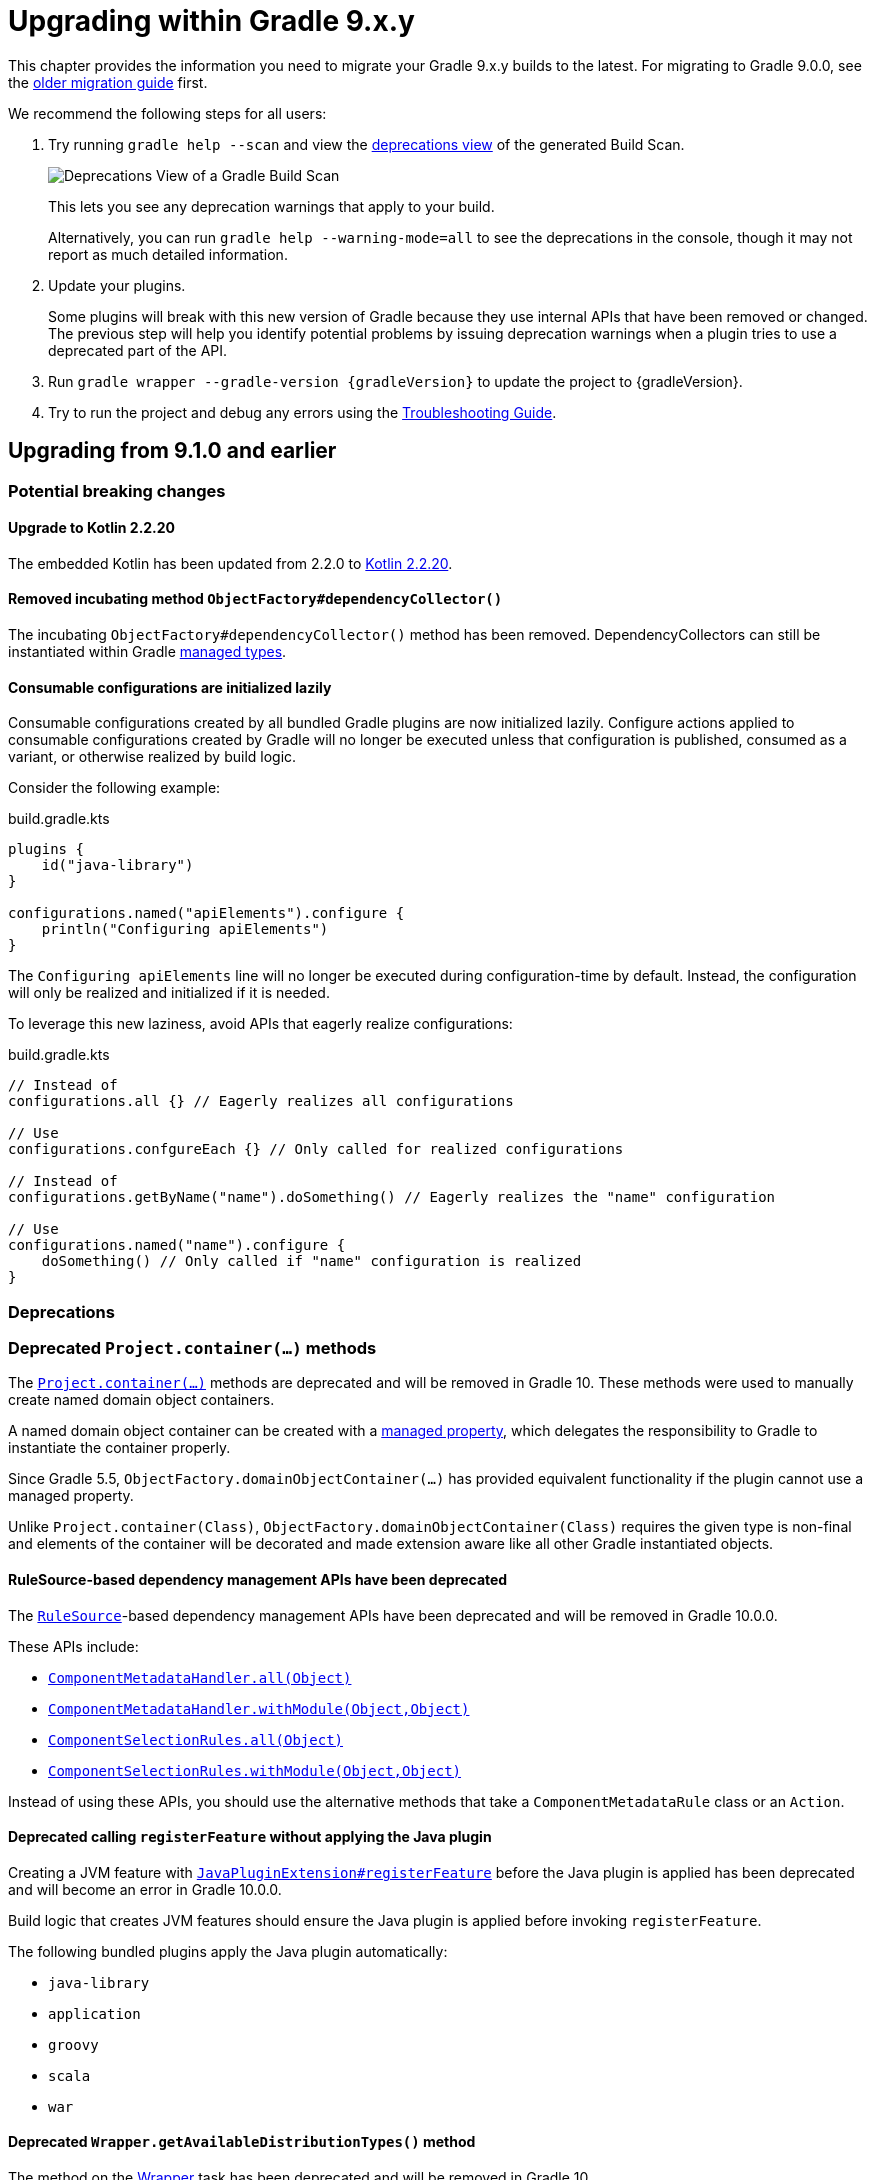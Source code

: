 // Copyright (C) 2025 Gradle, Inc.
//
// Licensed under the Creative Commons Attribution-Noncommercial-ShareAlike 4.0 International License.;
// you may not use this file except in compliance with the License.
// You may obtain a copy of the License at
//
//      https://creativecommons.org/licenses/by-nc-sa/4.0/
//
// Unless required by applicable law or agreed to in writing, software
// distributed under the License is distributed on an "AS IS" BASIS,
// WITHOUT WARRANTIES OR CONDITIONS OF ANY KIND, either express or implied.
// See the License for the specific language governing permissions and
// limitations under the License.

[[upgrading_version_9]]

= Upgrading within Gradle 9.x.y

This chapter provides the information you need to migrate your Gradle 9.x.y builds to the latest.
For migrating to Gradle 9.0.0, see the <<upgrading_major_version_9.adoc#upgrading_major_version_9, older migration guide>> first.

We recommend the following steps for all users:

. Try running `gradle help --scan` and view the https://docs.gradle.com/develocity/get-started/#identifying_deprecated_gradle_functionality[deprecations view] of the generated Build Scan.
+
image::deprecations.png[Deprecations View of a Gradle Build Scan]
+
This lets you see any deprecation warnings that apply to your build.
+
Alternatively, you can run `gradle help --warning-mode=all` to see the deprecations in the console, though it may not report as much detailed information.
. Update your plugins.
+
Some plugins will break with this new version of Gradle because they use internal APIs that have been removed or changed.
The previous step will help you identify potential problems by issuing deprecation warnings when a plugin tries to use a deprecated part of the API.
+
. Run `gradle wrapper --gradle-version {gradleVersion}` to update the project to {gradleVersion}.
. Try to run the project and debug any errors using the <<troubleshooting.adoc#troubleshooting, Troubleshooting Guide>>.

[[changes_9.2]]
== Upgrading from 9.1.0 and earlier

=== Potential breaking changes

==== Upgrade to Kotlin 2.2.20

The embedded Kotlin has been updated from 2.2.0 to link:https://github.com/JetBrains/kotlin/releases/tag/v2.2.20[Kotlin 2.2.20].

==== Removed incubating method `ObjectFactory#dependencyCollector()`

The incubating `ObjectFactory#dependencyCollector()` method has been removed.
DependencyCollectors can still be instantiated within Gradle <<properties_providers.adoc#managed_types, managed types>>.

==== Consumable configurations are initialized lazily

Consumable configurations created by all bundled Gradle plugins are now initialized lazily.
Configure actions applied to consumable configurations created by Gradle will no longer be executed unless that configuration is published, consumed as a variant, or otherwise realized by build logic.

Consider the following example:

.build.gradle.kts
[source,kotlin]
----
plugins {
    id("java-library")
}

configurations.named("apiElements").configure {
    println("Configuring apiElements")
}
----

The `Configuring apiElements` line will no longer be executed during configuration-time by default.
Instead, the configuration will only be realized and initialized if it is needed.

To leverage this new laziness, avoid APIs that eagerly realize configurations:

.build.gradle.kts
[source,kotlin]
----
// Instead of
configurations.all {} // Eagerly realizes all configurations

// Use
configurations.confgureEach {} // Only called for realized configurations

// Instead of
configurations.getByName("name").doSomething() // Eagerly realizes the "name" configuration

// Use
configurations.named("name").configure {
    doSomething() // Only called if "name" configuration is realized
}
----

=== Deprecations

[[project_container_methods]]
=== Deprecated `Project.container(...)` methods

The link:{javadocPath}/org/gradle/api/Project.html#container-java.lang.Class-[`Project.container(...)`] methods are deprecated and will be removed in Gradle 10. These methods were used to manually create named domain object containers.

A named domain object container can be created with a <<properties_providers.adoc#mutable_managed_properties,managed property>>, which delegates the responsibility to Gradle to instantiate the container properly.

Since Gradle 5.5, `ObjectFactory.domainObjectContainer(...)` has provided equivalent functionality if the plugin cannot use a managed property.

Unlike `Project.container(Class)`, `ObjectFactory.domainObjectContainer(Class)` requires the given type is non-final and elements of the container will be decorated and made extension aware like all other Gradle instantiated objects.

[[dependency_management_rules]]
==== RuleSource-based dependency management APIs have been deprecated

The link:{javadocPath}/org/gradle/model/RuleSource.html[`RuleSource`]-based dependency management APIs have been deprecated and will be removed in Gradle 10.0.0.

These APIs include:

- link:{javadocPath}/org/gradle/api/artifacts/dsl/ComponentMetadataHandler.html#all(java.lang.Object)[`ComponentMetadataHandler.all(Object)`]
- link:{javadocPath}/org/gradle/api/artifacts/dsl/ComponentMetadataHandler.html#all(java.lang.Object)[`ComponentMetadataHandler.withModule(Object,Object)`]
- link:{javadocPath}/org/gradle/api/artifacts/ComponentSelectionRules.html#all(java.lang.Object)[`ComponentSelectionRules.all(Object)`]
- link:{javadocPath}/org/gradle/api/artifacts/ComponentSelectionRules.html#withModule(java.lang.Object,java.lang.Object)[`ComponentSelectionRules.withModule(Object,Object)`]

Instead of using these APIs, you should use the alternative methods that take a `ComponentMetadataRule` class or an `Action`.

[[deprecate_register_feature_no_java_plugin]]
==== Deprecated calling `registerFeature` without applying the Java plugin

Creating a JVM feature with link:{javadocPath}/org/gradle/api/plugins/JavaPluginExtension.html#registerFeature(java.lang.String,org.gradle.api.Action)[`JavaPluginExtension#registerFeature`] before the Java plugin is applied has been deprecated and will become an error in Gradle 10.0.0.

Build logic that creates JVM features should ensure the Java plugin is applied before invoking `registerFeature`.

The following bundled plugins apply the Java plugin automatically:

- `java-library`
- `application`
- `groovy`
- `scala`
- `war`

[[deprecated_wrapper_get_available_distribution_types]]
==== Deprecated `Wrapper.getAvailableDistributionTypes()` method

The method on the link:{javadocPath}/org/gradle/api/tasks/wrapper/Wrapper.html[Wrapper] task has been deprecated and will be removed in Gradle 10.

Use link:{javadocPath}/org/gradle/api/tasks/wrapper/Wrapper.DistributionType.html#values()[`Wrapper.DistributionType.values()`] to obtain the available distribution types instead.

[[changes_9.1.0]]
== Upgrading from 9.0.0 and earlier

=== Deprecations

[[dependency_multi_string_notation]]
==== Deprecation of multi-string dependency notation

In an effort to simplify and standardize the Gradle API, the multi-string dependency notation used in dependency management has been deprecated and will no longer be permitted in Gradle 10.
Gradle will primarily accept dependency declarations in the form of a single string, with each dependency coordinate separated by a colon.

Below are examples of the deprecated multi-string notation:

====
[.multi-language-sample]
=====
.build.gradle.kts
[source,kotlin]
----
dependencies {
    implementation(group = "org", name = "foo", version = "1.0")
    implementation(group = "org", name = "foo", version = "1.0", configuration = "conf")
    implementation(group = "org", name = "foo", version = "1.0", classifier = "classifier")
    implementation(group = "org", name = "foo", version = "1.0", ext = "ext")
}

testing.suites.named<JvmTestSuite>("test") {
    dependencies {
        implementation(module(group = "org", name = "foo", version = "1.0"))
    }
}
----
=====
[.multi-language-sample]
=====
.build.gradle
[source,groovy]
----
dependencies {
    implementation(group: 'org', name: 'foo', version: '1.0')
    implementation(group: 'org', name: 'foo', version: '1.0', configuration: 'conf')
    implementation(group: 'org', name: 'foo', version: '1.0', classifier: 'classifier')
    implementation(group: 'org', name: 'foo', version: '1.0', ext: 'ext')
}

testing.suites.test {
    dependencies {
        implementation(module(group: 'org', name: 'foo', version: '1.0'))
    }
}
----
=====
====

These declarations should be replaced with the single-string notation:

====
[.multi-language-sample]
=====
.build.gradle.kts
[source,kotlin]
----
dependencies {
    implementation("org:foo:1.0")
    implementation("org:foo:1.0") {
        targetConfiguration = "conf"
    }
    implementation("org:foo:1.0:classifier")
    implementation("org:foo:1.0@ext")
}

testing.suites.named<JvmTestSuite>("test") {
    dependencies {
        implementation("org:foo:1.0")
    }
}
----
=====
[.multi-language-sample]
=====
.build.gradle
[source,groovy]
----
dependencies {
    implementation("org:foo:1.0")
    implementation("org:foo:1.0") {
        targetConfiguration = "conf"
    }
    implementation("org:foo:1.0:classifier")
    implementation("org:foo:1.0@ext")
}

testing.suites.test {
    dependencies {
        implementation("org:foo:1.0")
    }
}
----
=====
====

In some cases, a complete single-string notation may not be known up front.
Instead of concatenating the coordinates into a new string, it is possible to use a link:{javadocPath}/org/gradle/api/artifacts/dsl/DependencyFactory.html[`DependencyFactory`] to create `Dependency` instances directly from the individual components:

====
[.multi-language-sample]
=====
.build.gradle.kts
[source,kotlin]
----
val group = "org"
val artifactId = "foo"
val version = "1.0"

configurations.dependencyScope("implementation") {
    dependencies.add(project.dependencyFactory.create(group, artifactId, version))
}
----
=====
[.multi-language-sample]
=====
.build.gradle
[source,groovy]
----
def group = "org"
def artifactId = "foo"
def version = "1.0"

configurations.dependencyScope("implementation") {
    dependencies.add(project.dependencyFactory.create(group, artifactId, version))
}
----
=====
====

[[reporting_extension_file]]
==== Deprecation of `ReportingExtension.file(String)`

The link:{javadocPath}/org/gradle/api/reporting/ReportingExtension.html#file(String)[`file()` method] on `ReportingExtension` has been deprecated and will be removed in Gradle 10.0.0.

Instead, use `ReportingExtension.getBaseDirectory()` with `file(String)` or `dir(String)`.

[[reporting_extension_api_doc_title]]
==== Deprecation of `ReportingExtension.getApiDocTitle()`

The link:{javadocPath}/org/gradle/api/reporting/ReportingExtension.html#getApiDocTitle()[`getApiDocTitle()` method] on `ReportingExtension` has been deprecated and will be removed in Gradle 10.0.0.

There is no direct replacement for this method.

[[set-all-jvm-args]]
==== Deprecation of `JavaForkOptions.setAllJvmArgs()`

The link:{javadocPath}/org/gradle/process/JavaForkOptions.html#setAllJvmArgs(java.util.List)[`setAllJvmArgs()` method] on `JavaForkOptions` and, by inheritance, on `JavaExecSpec` has been deprecated and will be removed in Gradle 10.0.0.

Instead, to overwrite existing JVM arguments, use:

* `JavaForkOptions.jvmArgs()`
* `JavaForkOptions.setJvmArgs()`
* Provide a <<incremental_build.adoc#sec:task_input_nested_inputs,`CommandLineArgumentProvider`>> to add arguments via `JavaForkOptions.getJvmArgumentProviders()`

Note that link:{javadocPath}/org/gradle/process/JavaForkOptions.html#setAllJvmArgs(java.util.List)[`setAllJvmArgs()` method] on `JavaForkOptions` cleared all fork options before setting `jvmArgs`.
The properties cleared included:

* System properties configured via `JavaForkOptions.systemProperties`
* JVM argument providers configured via `JavaForkOptions.jvmArgumentProviders`
* Argument providers configured via `JavaExecSpec.argumentProviders`
* Memory settings configured via `JavaForkOptions.minHeapSize` and `JavaForkOptions.maxHeapSize`
* All other JVM arguments configured via `JavaForkOptions.jvmArgs`
* The assertion and debug flags configured via `JavaForkOptions.enableAssertions` and `JavaForkOptions.debug`

If the arguments you provide to `setJvmArgs()` or `jvmArgs()` depend on any of the above properties being cleared, you will need to manually clear them.

Consider the following snippets for examples of how to implement this change:

====
[.multi-language-sample]
=====
.build.gradle.kts
[source, kotlin]
----
plugins {
    id("java")
}

tasks.register<JavaExec>("myRunTask") {
    jvmArgumentProviders.clear() // Clear existing JVM argument providers
    maxHeapSize = null // Clear max heap size
    jvmArgs = listOf("-Dfoo", "-Dbar") // Set new JVM arguments
}
----
=====
[.multi-language-sample]
=====
.build.gradle
[source, groovy]
----
plugins {
    id("java")
}

tasks.named('myRunTask', JavaExec) {
    jvmArgumentProviders.clear() // Clear existing JVM argument providers
    maxHeapSize = null // Clear max heap size
    jvmArgs = ["-Dfoo", "-Dbar"] // Set new JVM arguments
}
----
=====
====

[[archives-configuration]]
==== Deprecation of `archives` configuration

The `archives` configuration added by the <<base_plugin.adoc#base_plugin,`base` plugin>> has been deprecated and will be removed in Gradle 10.0.0.
Adding artifacts to the `archives` configuration will now result in a deprecation warning.

If you want the artifact to be built when running the `assemble` task, add the artifact (or the task that produces it) as a dependency on `assemble`:

.build.gradle.kts
[source,kotlin]
----
val specialJar = tasks.register<Jar>("specialJar") {
    archiveBaseName.set("special")
    from("build/special")
}

tasks.named("assemble") {
    dependsOn(specialJar)
}
----

[[deprecate-visible-property]]
==== Deprecation of the `Configuration.visible` property

Prior to Gradle 9.0.0, any configuration with `isVisible()` returning `true` would implicitly trigger artifact creation when running the `assemble` task.
This behavior was removed in Gradle 9.0.0, and the `Configuration.visible` property no longer has any effect.
The property is now deprecated and will be removed in Gradle 10.0.0.
You can safely remove any usage of `visible`.

If you want the artifacts of a configuration to be built when running the `assemble` task, add an explicit task dependency on `assemble`:

.build.gradle.kts
[source,kotlin]
----
val specialJar = tasks.register<Jar>("specialJar") {
    archiveBaseName.set("special")
    from("build/special")
}

configurations {
    consumable("special") {
        outgoing.artifact(specialJar)
    }
}

tasks.named("assemble") {
    dependsOn(specialJar)
}
----

[[deprecated-gradle-build-non-string-properties]]
==== Deprecation of non-string `projectProperties` in `GradleBuild` task

The `GradleBuild` task now deprecates using non-String values in `startParameter.projectProperties`.
While the type is declared as `Map<String, String>`, there was no strict enforcement, allowing non-String values to be set.
This deprecated behavior will be removed in Gradle 10.0.0.

If you are using non-String values in project properties, convert them to `String` representation:

====
[.multi-language-sample]
=====
.build.gradle.kts
[source,kotlin]
----
val myIntProp = 42

tasks.register<GradleBuild>("nestedBuild") {
    startParameter.projectProperties.put("myIntProp", "$myIntProp") // Convert int to String
}
----
=====
[.multi-language-sample]
=====
.build.gradle
[source,groovy]
----
def myIntProp = 42

tasks.register('nestedBuild', GradleBuild) {
    startParameter.projectProperties.put('myIntProp', "$myIntProp") // Convert int to String
}
----
=====
====

[[toolchain-project-properties]]
==== Deprecation of project properties for toolchain configuration

In previous versions of Gradle, you could configure toolchains using <<build_environment.adoc#sec:project_properties, project properties>> on the command line with the `-P` flag.
For example, to disable toolchain auto-detection, you could use `-Porg.gradle.java.installations.auto-detect=false`.
This behavior is deprecated and will be removed in Gradle 10.0.0.
Instead, you should specify these settings as <<build_environment.adoc#sec:gradle_configuration_properties, Gradle properties>> using the `-D` flag:

[source,text]
----
-Dorg.gradle.java.installations.auto-detect=false
----

=== Potential breaking changes

==== Upgrade to ASM 9.8

ASM was upgraded from 9.7.1 to https://asm.ow2.io/versions.html[9.8] to ensure earlier compatibility for Java 25.

==== Upgrade to Groovy 4.0.28

Groovy has been updated to https://groovy-lang.org/changelogs/changelog-4.0.28.html[Groovy 4.0.28].
